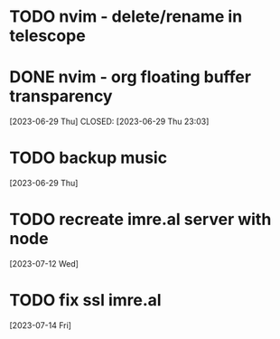 
* TODO nvim - delete/rename in telescope
* DONE nvim - org floating buffer transparency
 [2023-06-29 Thu] CLOSED: [2023-06-29 Thu 23:03]
* TODO backup music
 [2023-06-29 Thu]
* TODO recreate imre.al server with node
 [2023-07-12 Wed]
* TODO fix ssl imre.al
 [2023-07-14 Fri]
